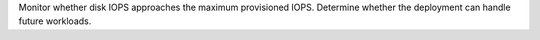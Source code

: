 Monitor whether disk IOPS approaches the maximum provisioned 
IOPS. Determine whether the deployment can handle future 
workloads.
